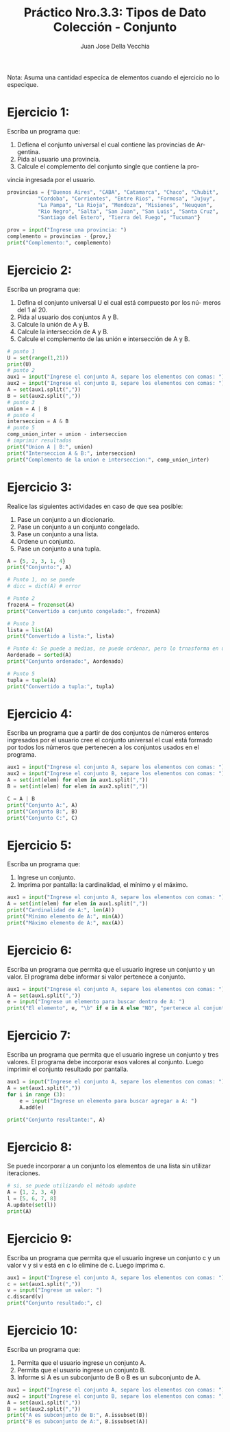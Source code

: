 #+TITLE: Práctico Nro.3.3: Tipos de Dato Colección - Conjunto
#+AUTHOR: Juan Jose Della Vecchia
#+STARTUP: overview

Nota: Asuma una cantidad especíca de elementos cuando el ejercicio no lo
especique.

* Ejercicio 1:
Escriba un programa que:
1. Defiena el conjunto universal el cual contiene las provincias de Ar-
   gentina.
2. Pida al usuario una provincia.
3. Calcule el complemento del conjunto single que contiene la pro-
vincia ingresada por el usuario.
#+begin_src python
provincias = {"Buenos Aires", "CABA", "Catamarca", "Chaco", "Chubit", 
	      "Cordoba", "Corrientes", "Entre Rios", "Formosa", "Jujuy",
	      "La Pampa", "La Rioja", "Mendoza", "Misiones", "Neuquen",
	      "Rio Negro", "Salta", "San Juan", "San Luis", "Santa Cruz",
	      "Santiago del Estero", "Tierra del Fuego", "Tucuman"}

prov = input("Ingrese una provincia: ")
complemento = provincias - {prov,}
print("Complemento:", complemento)
#+end_src

* Ejercicio 2:
Escriba un programa que:
1. Defina el conjunto universal U el cual está compuesto por los nú-
   meros del 1 al 20.
2. Pida al usuario dos conjuntos A y B.
3. Calcule la unión de A y B.
4. Calcule la intersección de A y B.
5. Calcule el complemento de las unión e intersección de A y B.
#+begin_src python
# punto 1
U = set(range(1,21))
print(U)
# punto 2
aux1 = input("Ingrese el conjunto A, separe los elementos con comas: ") 
aux2 = input("Ingrese el conjunto B, separe los elementos con comas: ") 
A = set(aux1.split(","))
B = set(aux2.split(","))
# punto 3
union = A | B
# punto 4
interseccion = A & B
# punto 5
comp_union_inter = union - interseccion
# imprimir resultados
print("Union A | B:", union)
print("Interseccion A & B:", interseccion)
print("Complemento de la union e interseccion:", comp_union_inter)
#+end_src

* Ejercicio 3:
Realice las siguientes actividades en caso de que sea posible:
1. Pase un conjunto a un diccionario.
2. Pase un conjunto a un conjunto congelado.
3. Pase un conjunto a una lista.
4. Ordene un conjunto.
5. Pase un conjunto a una tupla.
#+begin_src python
A = {5, 2, 3, 1, 4}
print("Conjunto:", A)

# Punto 1, no se puede
# dicc = dict(A) # error

# Punto 2
frozenA = frozenset(A)
print("Convertido a conjunto congelado:", frozenA)

# Punto 3
lista = list(A)
print("Convertido a lista:", lista)

# Punto 4: Se puede a medias, se puede ordenar, pero lo trnasforma en una lista
Aordenado = sorted(A)
print("Conjunto ordenado:", Aordenado) 

# Punto 5
tupla = tuple(A)
print("Convertido a tupla:", tupla)
#+end_src

* Ejercicio 4:
Escriba un programa que a partir de dos conjuntos de números
enteros ingresados por el usuario cree el conjunto universal el cual está
formado por todos los números que pertenecen a los conjuntos usados
en el programa.
#+begin_src python
aux1 = input("Ingrese el conjunto A, separe los elementos con comas: ") 
aux2 = input("Ingrese el conjunto B, separe los elementos con comas: ") 
A = set(int(elem) for elem in aux1.split(","))
B = set(int(elem) for elem in aux2.split(","))

C = A | B
print("Conjunto A:", A)
print("Conjunto B:", B)
print("Conjunto C:", C)
#+end_src

* Ejercicio 5:
Escriba un programa que:
1. Ingrese un conjunto.
2. Imprima por pantalla: la cardinalidad, el mínimo y el máximo.
#+begin_src python
aux1 = input("Ingrese el conjunto A, separe los elementos con comas: ") 
A = set(int(elem) for elem in aux1.split(","))
print("Cardinalidad de A:", len(A))
print("Mínimo elemento de A:", min(A))
print("Máximo elemento de A:", max(A))
#+end_src

* Ejercicio 6:
Escriba un programa que permita que el usuario ingrese un
conjunto y un valor. El programa debe informar si valor pertenece a
conjunto.
#+begin_src python
aux1 = input("Ingrese el conjunto A, separe los elementos con comas: ")
A = set(aux1.split(","))
e = input("Ingrese un elemento para buscar dentro de A: ")
print("El elemento", e, "\b" if e in A else "NO", "pertenece al conjunto", A)
#+end_src

* Ejercicio 7:
Escriba un programa que permita que el usuario ingrese un
conjunto y tres valores. El programa debe incorporar esos valores al
conjunto. Luego imprimir el conjunto resultado por pantalla.
#+begin_src python
aux1 = input("Ingrese el conjunto A, separe los elementos con comas: ") 
A = set(aux1.split(","))
for i in range (3):
    e = input("Ingrese un elemento para buscar agregar a A: ")
    A.add(e)

print("Conjunto resultante:", A)
#+end_src

* Ejercicio 8:
Se puede incorporar a un conjunto los elementos de una lista
sin utilizar iteraciones.
#+begin_src python
# si, se puede utilizando el método update
A = {1, 2, 3, 4}
l = [5, 6, 7, 8]
A.update(set(l))
print(A)
#+end_src

* Ejercicio 9:
Escriba un programa que permita que el usuario ingrese un
conjunto c y un valor v y si v está en c lo elimine de c. Luego imprima
c.
#+begin_src python
aux1 = input("Ingrese el conjunto A, separe los elementos con comas: ") 
c = set(aux1.split(","))
v = input("Ingrese un valor: ")
c.discard(v)
print("Conjunto resultado:", c)
#+end_src

* Ejercicio 10:
Escriba un programa que:
1. Permita que el usuario ingrese un conjunto A.
2. Permita que el usuario ingrese un conjunto B.
3. Informe si A es un subconjunto de B o B es un subconjunto de A.
#+begin_src python
aux1 = input("Ingrese el conjunto A, separe los elementos con comas: ") 
aux2 = input("Ingrese el conjunto B, separe los elementos con comas: ") 
A = set(aux1.split(","))
B = set(aux2.split(","))
print("A es subconjunto de B:", A.issubset(B))
print("B es subconjunto de A:", B.issubset(A))
#+end_src
